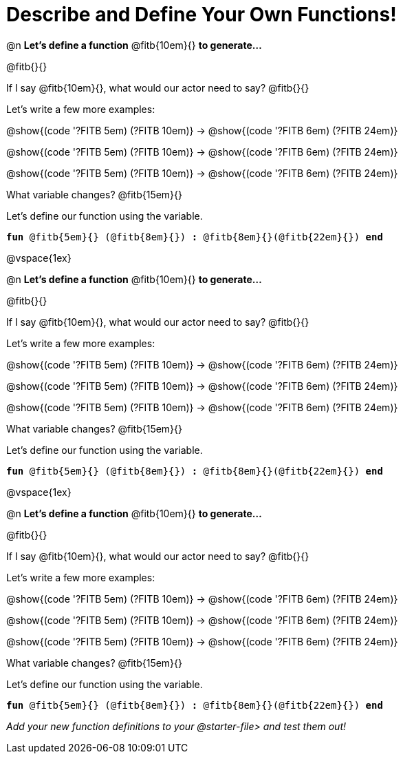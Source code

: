 = Describe and Define Your Own Functions!

@n *Let's define a function* @fitb{10em}{} *to generate...*

@fitb{}{}

If I say @fitb{10em}{}, what would our actor need to say? @fitb{}{}

Let's write a few more examples:

@show{(code '((?FITB 5em) (?FITB 10em)))} &rarr; @show{(code '((?FITB 6em) (?FITB 24em)))}

@show{(code '((?FITB 5em) (?FITB 10em)))} &rarr; @show{(code '((?FITB 6em) (?FITB 24em)))}

@show{(code '((?FITB 5em) (?FITB 10em)))} &rarr; @show{(code '((?FITB 6em) (?FITB 24em)))}


What variable changes? @fitb{15em}{}

Let's define our function using the variable.

`*fun* @fitb{5em}{} (@fitb{8em}{}) *:* @fitb{8em}{}(@fitb{22em}{}) *end*`

@vspace{1ex}

@n *Let's define a function* @fitb{10em}{} *to generate...*

@fitb{}{}

If I say @fitb{10em}{}, what would our actor need to say? @fitb{}{}

Let's write a few more examples:

@show{(code '((?FITB 5em) (?FITB 10em)))} &rarr; @show{(code '((?FITB 6em) (?FITB 24em)))}

@show{(code '((?FITB 5em) (?FITB 10em)))} &rarr; @show{(code '((?FITB 6em) (?FITB 24em)))}

@show{(code '((?FITB 5em) (?FITB 10em)))} &rarr; @show{(code '((?FITB 6em) (?FITB 24em)))}


What variable changes? @fitb{15em}{}

Let's define our function using the variable.

`*fun* @fitb{5em}{} (@fitb{8em}{}) *:* @fitb{8em}{}(@fitb{22em}{}) *end*`

@vspace{1ex}

@n *Let's define a function* @fitb{10em}{} *to generate...*

@fitb{}{}

If I say @fitb{10em}{}, what would our actor need to say? @fitb{}{}

Let's write a few more examples:

@show{(code '((?FITB 5em) (?FITB 10em)))} &rarr; @show{(code '((?FITB 6em) (?FITB 24em)))}

@show{(code '((?FITB 5em) (?FITB 10em)))} &rarr; @show{(code '((?FITB 6em) (?FITB 24em)))}

@show{(code '((?FITB 5em) (?FITB 10em)))} &rarr; @show{(code '((?FITB 6em) (?FITB 24em)))}

What variable changes? @fitb{15em}{}

Let's define our function using the variable.

`*fun* @fitb{5em}{} (@fitb{8em}{}) *:* @fitb{8em}{}(@fitb{22em}{}) *end*`

_Add your new function definitions to your @starter-file{gt} and test them out!_
